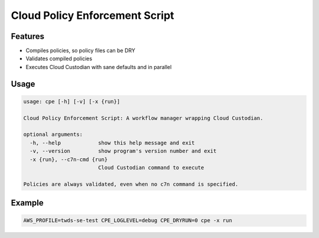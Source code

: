 Cloud Policy Enforcement Script
===============================

Features
--------

* Compiles policies, so policy files can be DRY
* Validates compiled policies
* Executes Cloud Custodian with sane defaults and in parallel


Usage
-----

.. code-block:: console

  usage: cpe [-h] [-v] [-x {run}]

  Cloud Policy Enforcement Script: A workflow manager wrapping Cloud Custodian.

  optional arguments:
    -h, --help            show this help message and exit
    -v, --version         show program's version number and exit
    -x {run}, --c7n-cmd {run}
                          Cloud Custodian command to execute

  Policies are always validated, even when no c7n command is specified.


Example
-------

.. code-block:: console

   AWS_PROFILE=twds-se-test CPE_LOGLEVEL=debug CPE_DRYRUN=0 cpe -x run
